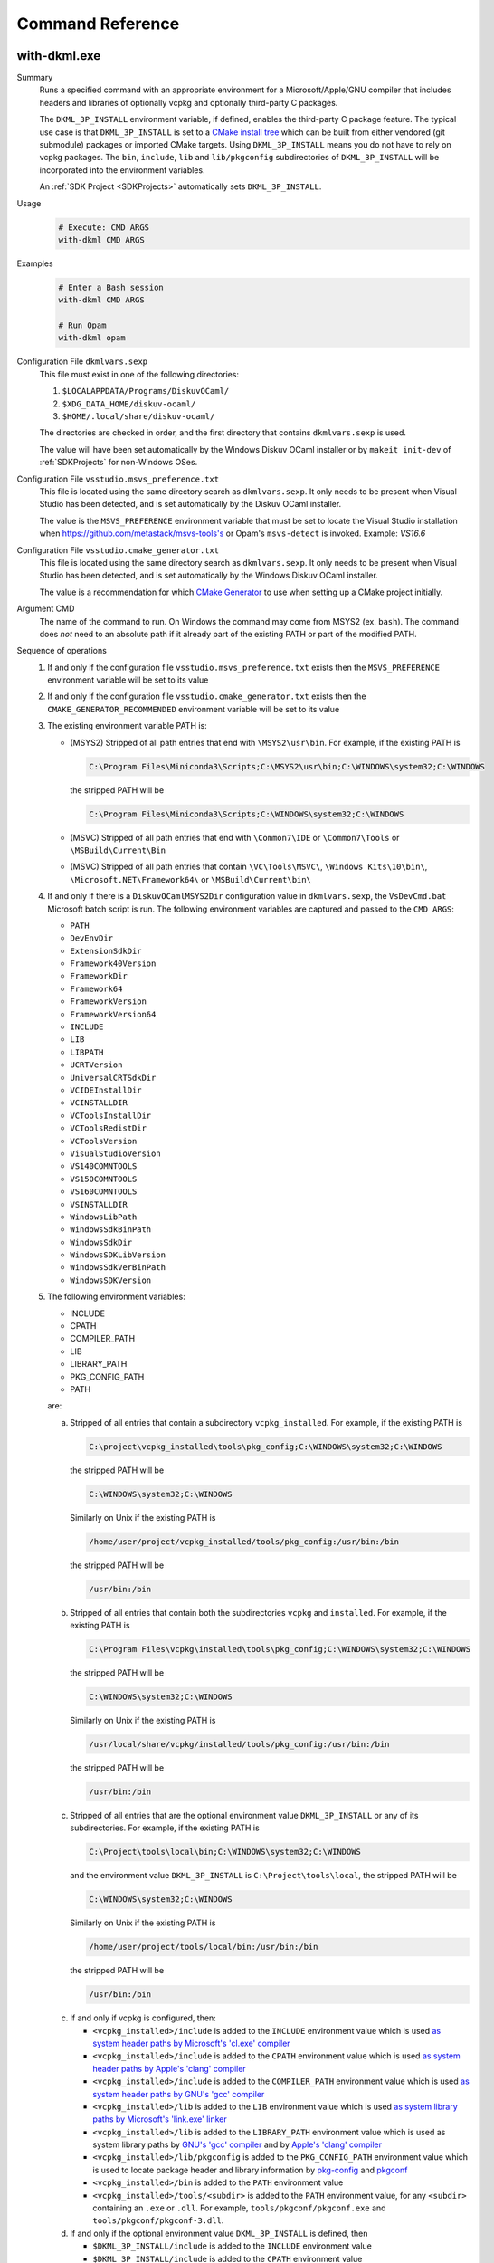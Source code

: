 Command Reference
=================

with-dkml.exe
-------------

Summary
    Runs a specified command with an appropriate environment for a
    Microsoft/Apple/GNU compiler that includes headers and libraries
    of optionally vcpkg and optionally third-party C packages.

    The ``DKML_3P_INSTALL`` environment variable, if defined, enables
    the third-party C package feature. The typical use case is that
    ``DKML_3P_INSTALL`` is set to a `CMake install tree <https://cliutils.gitlab.io/modern-cmake/chapters/install/installing.html>`_
    which can be built from either vendored (git submodule) packages or
    imported CMake targets. Using ``DKML_3P_INSTALL`` means you do not
    have to rely on vcpkg packages. The ``bin``, ``include``, ``lib`` and
    ``lib/pkgconfig`` subdirectories of ``DKML_3P_INSTALL`` will be incorporated
    into the environment variables.

    An :ref:`SDK Project <SDKProjects>` automatically sets ``DKML_3P_INSTALL``.

Usage
    .. code-block:: bash

        # Execute: CMD ARGS
        with-dkml CMD ARGS

Examples
    .. code-block:: bash

        # Enter a Bash session
        with-dkml CMD ARGS

        # Run Opam
        with-dkml opam

Configuration File ``dkmlvars.sexp``
   This file must exist in one of the following directories:

   1. ``$LOCALAPPDATA/Programs/DiskuvOCaml/``
   2. ``$XDG_DATA_HOME/diskuv-ocaml/``
   3. ``$HOME/.local/share/diskuv-ocaml/``

   The directories are checked in order, and the first directory that contains ``dkmlvars.sexp`` is used.

   The value will have been set automatically by the Windows Diskuv OCaml installer or by ``makeit init-dev``
   of :ref:`SDKProjects` for non-Windows OSes.

Configuration File ``vsstudio.msvs_preference.txt``
   This file is located using the same directory search as ``dkmlvars.sexp``.
   It only needs to be present when Visual Studio has been detected, and is set automatically by
   the Diskuv OCaml installer.

   The value is the ``MSVS_PREFERENCE`` environment variable that must be set
   to locate the Visual Studio installation when https://github.com/metastack/msvs-tools's or
   Opam's ``msvs-detect`` is invoked. Example: `VS16.6`

Configuration File ``vsstudio.cmake_generator.txt``
   This file is located using the same directory search as ``dkmlvars.sexp``.
   It only needs to be present when Visual Studio has been detected, and is set automatically by
   the Windows Diskuv OCaml installer.

   The value is a recommendation for which `CMake Generator <https://cmake.org/cmake/help/v3.22/manual/cmake-generators.7.html#visual-studio-generators>`_
   to use when setting up a CMake project initially.

Argument CMD
    The name of the command to run. On Windows the command may come from MSYS2 (ex. ``bash``).
    The command does *not* need to an absolute path if it already part of the existing PATH
    or part of the modified PATH.

Sequence of operations
    #. If and only if the configuration file ``vsstudio.msvs_preference.txt`` exists then the ``MSVS_PREFERENCE`` environment variable will be set to its value
    #. If and only if the configuration file ``vsstudio.cmake_generator.txt`` exists then the ``CMAKE_GENERATOR_RECOMMENDED`` environment variable will be set to its value
    #. The existing environment variable PATH is:

       - (MSYS2) Stripped of all path entries that end with ``\MSYS2\usr\bin``. For example, if the existing PATH is

         .. code-block:: doscon

            C:\Program Files\Miniconda3\Scripts;C:\MSYS2\usr\bin;C:\WINDOWS\system32;C:\WINDOWS

         the stripped PATH will be

         .. code-block:: doscon

            C:\Program Files\Miniconda3\Scripts;C:\WINDOWS\system32;C:\WINDOWS

       - (MSVC) Stripped of all path entries that end with ``\Common7\IDE`` or ``\Common7\Tools`` or ``\MSBuild\Current\Bin``
       - (MSVC) Stripped of all path entries that contain ``\VC\Tools\MSVC\``, ``\Windows Kits\10\bin\``, ``\Microsoft.NET\Framework64\`` or ``\MSBuild\Current\bin\``

    #. If and only if there is a ``DiskuvOCamlMSYS2Dir`` configuration value in ``dkmlvars.sexp``, the ``VsDevCmd.bat``
       Microsoft batch script is run. The following environment variables are
       captured and passed to the ``CMD ARGS``:

       * ``PATH``
       * ``DevEnvDir``
       * ``ExtensionSdkDir``
       * ``Framework40Version``
       * ``FrameworkDir``
       * ``Framework64``
       * ``FrameworkVersion``
       * ``FrameworkVersion64``
       * ``INCLUDE``
       * ``LIB``
       * ``LIBPATH``
       * ``UCRTVersion``
       * ``UniversalCRTSdkDir``
       * ``VCIDEInstallDir``
       * ``VCINSTALLDIR``
       * ``VCToolsInstallDir``
       * ``VCToolsRedistDir``
       * ``VCToolsVersion``
       * ``VisualStudioVersion``
       * ``VS140COMNTOOLS``
       * ``VS150COMNTOOLS``
       * ``VS160COMNTOOLS``
       * ``VSINSTALLDIR``
       * ``WindowsLibPath``
       * ``WindowsSdkBinPath``
       * ``WindowsSdkDir``
       * ``WindowsSDKLibVersion``
       * ``WindowsSdkVerBinPath``
       * ``WindowsSDKVersion``

    #. The following environment variables:

       * INCLUDE
       * CPATH
       * COMPILER_PATH
       * LIB
       * LIBRARY_PATH
       * PKG_CONFIG_PATH
       * PATH

       are:

       a. Stripped of all entries that contain a subdirectory ``vcpkg_installed``. For example, if the existing PATH is

          .. code-block:: doscon

             C:\project\vcpkg_installed\tools\pkg_config;C:\WINDOWS\system32;C:\WINDOWS

          the stripped PATH will be

          .. code-block:: doscon

             C:\WINDOWS\system32;C:\WINDOWS

          Similarly on Unix if the existing PATH is

          .. code-block:: bash

             /home/user/project/vcpkg_installed/tools/pkg_config:/usr/bin:/bin

          the stripped PATH will be

          .. code-block:: bash

             /usr/bin:/bin

       b. Stripped of all entries that contain both the subdirectories ``vcpkg`` and ``installed``. For example, if the existing PATH is

          .. code-block:: doscon

             C:\Program Files\vcpkg\installed\tools\pkg_config;C:\WINDOWS\system32;C:\WINDOWS

          the stripped PATH will be

          .. code-block:: doscon

             C:\WINDOWS\system32;C:\WINDOWS

          Similarly on Unix if the existing PATH is

          .. code-block:: bash

             /usr/local/share/vcpkg/installed/tools/pkg_config:/usr/bin:/bin

          the stripped PATH will be

          .. code-block:: bash

             /usr/bin:/bin

       c. Stripped of all entries that are the optional environment value ``DKML_3P_INSTALL`` or any of its subdirectories. For example, if the existing PATH is

          .. code-block:: doscon

             C:\Project\tools\local\bin;C:\WINDOWS\system32;C:\WINDOWS

          and the environment value ``DKML_3P_INSTALL`` is ``C:\Project\tools\local``, the stripped PATH will be

          .. code-block:: doscon

             C:\WINDOWS\system32;C:\WINDOWS

          Similarly on Unix if the existing PATH is

          .. code-block:: bash

             /home/user/project/tools/local/bin:/usr/bin:/bin

          the stripped PATH will be

          .. code-block:: bash

             /usr/bin:/bin

       c. If and only if vcpkg is configured, then:

          * ``<vcpkg_installed>/include`` is added to the ``INCLUDE`` environment value which is used
            `as system header paths by Microsoft's 'cl.exe' compiler <https://docs.microsoft.com/en-us/cpp/build/reference/cl-environment-variables?view=msvc-160>`_
          * ``<vcpkg_installed>/include`` is added to the ``CPATH`` environment value which is used
            `as system header paths by Apple's 'clang' compiler <https://clang.llvm.org/docs/CommandGuide/clang.html>`_
          * ``<vcpkg_installed>/include`` is added to the ``COMPILER_PATH`` environment value which is used
            `as system header paths by GNU's 'gcc' compiler <https://gcc.gnu.org/onlinedocs/gcc/Environment-Variables.html#Environment-Variables>`_
          * ``<vcpkg_installed>/lib`` is added to the ``LIB`` environment value which is used
            `as system library paths by Microsoft's 'link.exe' linker <https://docs.microsoft.com/en-us/cpp/build/reference/linking?view=msvc-160#link-environment-variables>`_
          * ``<vcpkg_installed>/lib`` is added to the ``LIBRARY_PATH`` environment value which is used
            as system library paths by `GNU's 'gcc' compiler <https://gcc.gnu.org/onlinedocs/gcc/Environment-Variables.html#Environment-Variables>`_
            and by `Apple's 'clang' compiler <https://reviews.llvm.org/D65880>`_
          * ``<vcpkg_installed>/lib/pkgconfig`` is added to the ``PKG_CONFIG_PATH`` environment value which is used
            to locate package header and library information by
            `pkg-config <https://linux.die.net/man/1/pkg-config>`_ and
            `pkgconf <https://github.com/pkgconf/pkgconf#readme>`_
          * ``<vcpkg_installed>/bin`` is added to the ``PATH`` environment value
          * ``<vcpkg_installed>/tools/<subdir>`` is added to the ``PATH`` environment value, for any ``<subdir>``
            containing an ``.exe`` or ``.dll``. For example, ``tools/pkgconf/pkgconf.exe`` and
            ``tools/pkgconf/pkgconf-3.dll``.

       d. If and only if the optional environment value ``DKML_3P_INSTALL`` is defined, then

          * ``$DKML_3P_INSTALL/include`` is added to the ``INCLUDE`` environment value
          * ``$DKML_3P_INSTALL/include`` is added to the ``CPATH`` environment value
          * ``$DKML_3P_INSTALL/include`` is added to the ``COMPILER_PATH`` environment value
          * ``$DKML_3P_INSTALL/lib`` is added to the ``LIB`` environment value
          * ``$DKML_3P_INSTALL/lib`` is added to the ``LIBRARY_PATH`` environment value
          * ``$DKML_3P_INSTALL/lib/pkgconfig`` is added to the ``PKG_CONFIG_PATH`` environment value
          * ``$DKML_3P_INSTALL/bin`` is added to the ``PATH`` environment value

Windows - Inside MSYS2 Shell
----------------------------

The MSYS2 Shell is available when you run ``./makeit shell`` or one of its
flavors (ex. ``./makeit shell-dev``) within a Local Project.

.. warning::

    Most commands you see in ``/opt/diskuv-ocaml/installtime`` are for internal
    use and may change at any time. Only the ones that are documented here
    are for your use.

.. _Command-create-opam-switch:

``/opt/diskuv-ocaml/installtime/create-opam-switch.sh``
~~~~~~~~~~~~~~~~~~~~~~~~~~~~~~~~~~~~~~~~~~~~~~~~~~~~~~~

Summary
    Creates an Opam switch.

Usage
    .. code-block:: bash

        # Help
        create-opam-switch.sh -h

        # Create the Opam switch
        create-opam-switch.sh [-y] -b BUILDTYPE -p PLATFORM

        # Create the Opam switch in target directory.
        # Opam packages will be placed in `OPAMSWITCH/_opam`
        create-opam-switch.sh [-y] -b BUILDTYPE -t OPAMSWITCH

        # [Expert] Create the diskuv-system switch
        create-opam-switch.sh [-y] [-b BUILDTYPE] -s

Option -y
    Say yes to all questions.

Argument OPAMSWITCH
    The target Opam switch directory ``OPAMSWITCH`` or one of its ancestors must contain
    a ``dune-project`` file. When the switch is created, a subdirectory ``_opam``
    of ``OPAMSWITCH`` will be created that will contain your Opam switch packages.
    No other files or subdirectories of ``OPAMSWITCH`` will be modified.

Argument PLATFORM
    Must be ``dev``.

Argument BUILDTYPE
    Controls how executables and libraries are created with compiler and linker flags.
    Must be one of the following values:

    Debug
        For day to day development. Unoptimized code which is the quickest to build.

    Release
        Highly optimized code.

    ReleaseCompatPerf
        Mostly optimized code. Slightly less optimized than ``Release`` but compatible
        with the Linux tool `perf <https://perf.wiki.kernel.org/index.php/Main_Page>`_.
        On Windows this build type is the same as Release.

        Expert: Enables the `frame pointer <https://dev.realworldocaml.org/compiler-backend.html#using-the-frame-pointer-to-get-more-accurate-traces>`_
        which gets more accurate traces.

    ReleaseCompatFuzz
        Mostly optimized code. Slightly less optimized than ``Release`` but compatible
        with the `afl-fuzz tool <https://ocaml.org/manual/afl-fuzz.html>`_.

Complements
    ``opam switch create``
        If you use ``opam switch create`` directly, you will be missing several
        `Opam pinned versions <https://opam.ocaml.org/doc/Usage.html#opam-pin>`_
        which lock your OCaml packages to Diskuv OCaml supported versions.
